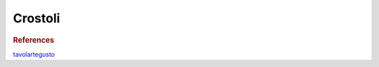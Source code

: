 .. index::
   single: crostoli

Crostoli
========

.. ingredients::

   - 2 eggs
   - 40 g sugar
   - 300 g AP flour
   - 30 g melted butter
   - 60 g milk
   - zest of 1 orange
   - 2 tbsp grappa
   - 1 pinch of salt

.. procedure::

   Mix all ingredients and knead for a couple of minutes.
   Form a ball, wrap i in plastic wrap and let rest in the fre=idge for at least 30 minutes.
   Roll the dough as thin as possible (about 1 mm). Cut in strips of about 4 cm x 15 cm.
   Fry in 350 F oil until golden.
   Dust with powdered sugar and serve. Do not choke on the powdered sugar.

.. image:: ../../Images/Crostoli.jpg
   :width: 600
   :align: center
   :alt: picture of Crostoli

.. rubric:: References

`tavolartegusto <https://www.tavolartegusto.it/ricetta/chiacchiere-di-carnevale-ricetta-segreti-passo-passo/>`_

.. sectionauthor:: Carlo